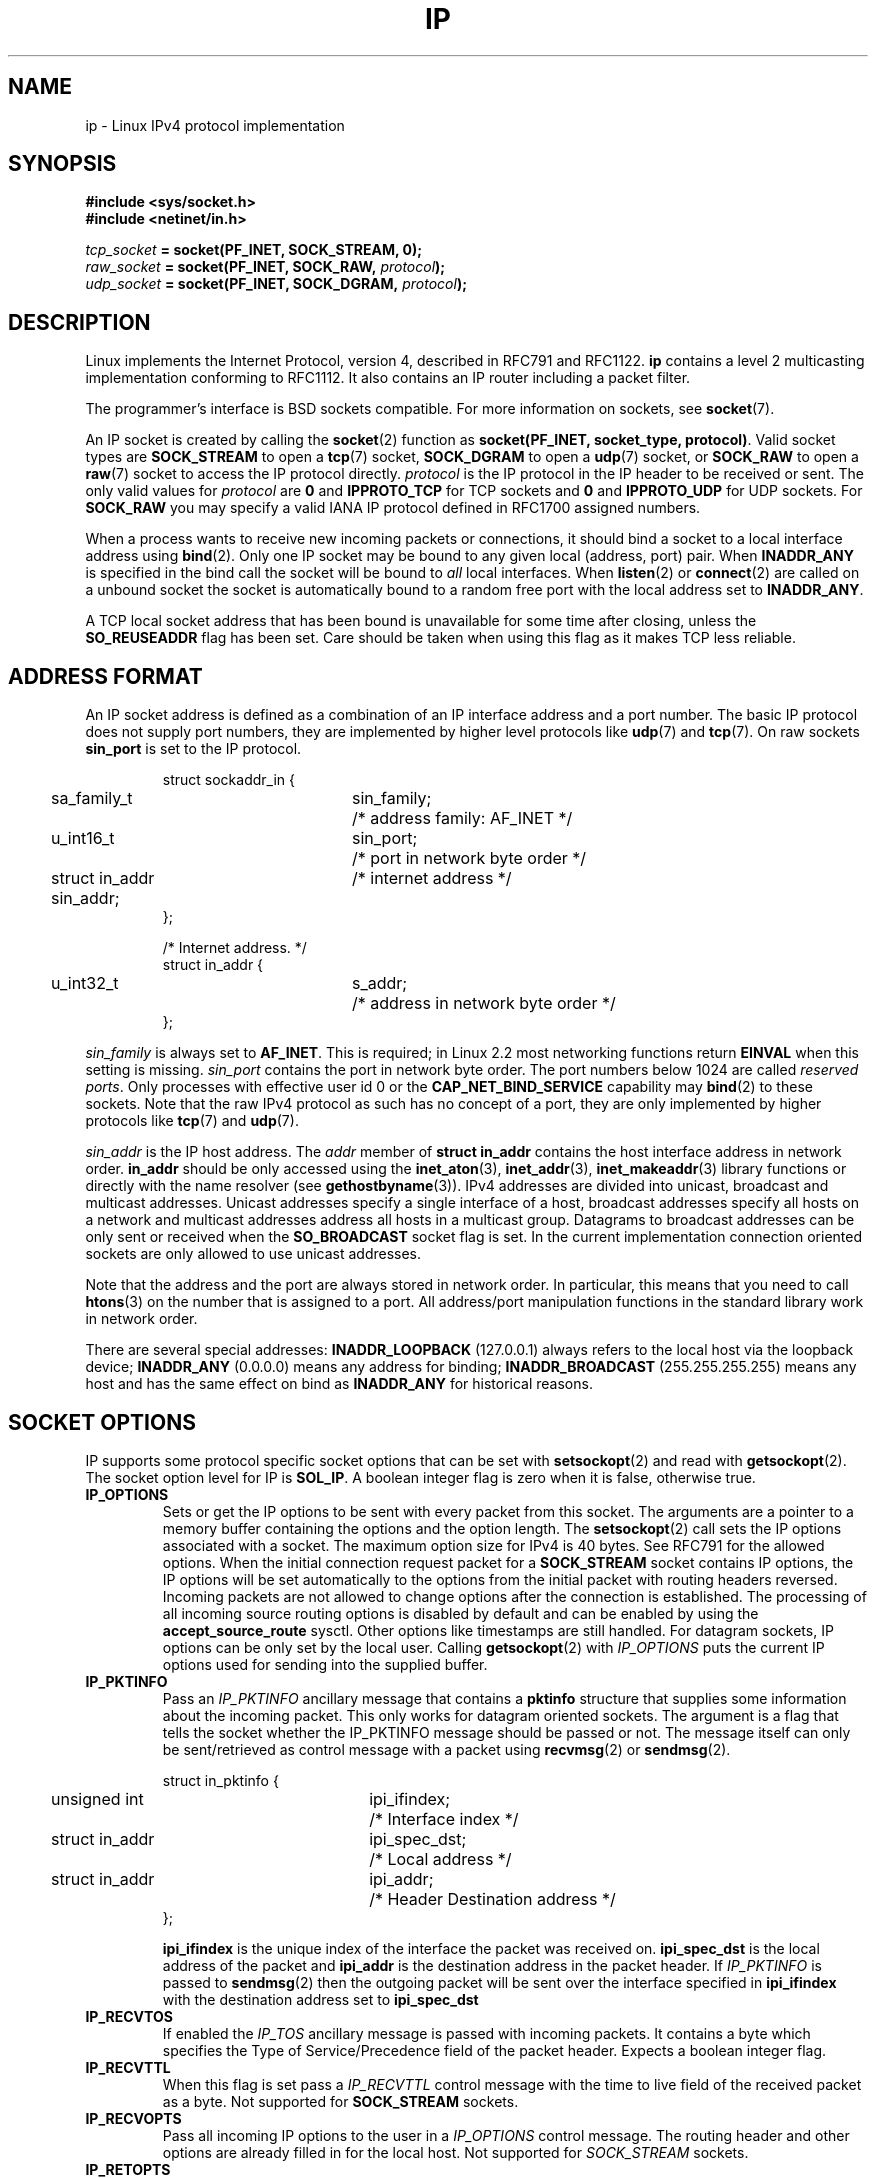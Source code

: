 '\" t
.\" Don't change the line above. it tells man that tbl is needed.
.\" This man page is Copyright (C) 1999 Andi Kleen <ak@muc.de>.
.\" Permission is granted to distribute possibly modified copies
.\" of this page provided the header is included verbatim,
.\" and in case of nontrivial modification author and date
.\" of the modification is added to the header.
.\" $Id: ip.7,v 1.19 2000/12/20 18:10:31 ak Exp $
.TH IP  7 1999-05-11 "Linux Man Page" "Linux Programmer's Manual" 
.SH NAME
ip \- Linux IPv4 protocol implementation
.SH SYNOPSIS
.B #include <sys/socket.h>
.br
.\" .B #include <net/netinet.h> -- does not exist anymore
.\" .B #include <linux/errqueue.h> -- never include <linux/foo.h>
.B #include <netinet/in.h>
.sp
.IB tcp_socket " = socket(PF_INET, SOCK_STREAM, 0);"
.br 
.IB raw_socket " = socket(PF_INET, SOCK_RAW, " protocol ");"
.br
.IB udp_socket " = socket(PF_INET, SOCK_DGRAM, " protocol ");"
.SH DESCRIPTION 
Linux implements the Internet Protocol, version 4, 
described in RFC791 and RFC1122. 
.B ip 
contains a level 2 
multicasting implementation conforming to RFC1112.  It also contains an IP 
router including a packet filter.
.\" XXX: has someone verified that 2.1 is really 1812 compliant?
.PP
The programmer's interface is BSD sockets compatible.
For more information on sockets, see 
.BR socket (7). 
.PP
An IP socket is created by calling the
.BR socket (2) 
function as 
.BR "socket(PF_INET, socket_type, protocol)" .
Valid socket types are 
.B SOCK_STREAM 
to open a 
.BR tcp (7) 
socket, 
.B SOCK_DGRAM
to open a
.BR udp (7)
socket, or
.B SOCK_RAW
to open a 
.BR raw (7)
socket to access the IP protocol directly. 
.I protocol 
is the IP protocol in the IP header to be received or sent.  The only valid
values for
.I protocol
are
.B 0
and
.B IPPROTO_TCP
for TCP sockets and
.B 0
and
.B IPPROTO_UDP 
for UDP sockets.  For 
.B SOCK_RAW 
you may specify
a valid IANA IP protocol defined in 
RFC1700
assigned numbers.
.PP
.\" XXX ip current does an autobind in listen, but I'm not sure if that should
.\" be documented.
When a process wants to receive new incoming packets or connections, it 
should bind a socket to a local interface address using
.BR bind (2).
Only one IP socket may be bound to any given local (address, port) pair.
When 
.B INADDR_ANY 
is specified in the bind call the socket will be bound to
.I all
local interfaces. When 
.BR listen (2)
or
.BR connect (2)
are called on a unbound socket the socket is automatically bound to a
random free port with the local address set to
.BR INADDR_ANY .

A TCP local socket address that has been bound is unavailable for some time after closing,
unless the 
.B SO_REUSEADDR
flag has been set.  Care should be taken when using this flag as it
makes TCP less reliable.  

.SH ADDRESS FORMAT
An IP socket address is defined as a combination of an IP interface address
and a port number. The basic IP protocol does not supply port numbers, they
are implemented by higher level protocols like 
.BR udp (7)
and
.BR tcp (7).
On raw sockets
.B sin_port
is set to the IP protocol.

.PP
.RS
.nf
.ta 4n 19n 31n
struct sockaddr_in {
	sa_family_t	sin_family;	/* address family: AF_INET */
	u_int16_t	sin_port;	/* port in network byte order */
	struct in_addr  sin_addr;	/* internet address */
};

/* Internet address. */
struct in_addr {
	u_int32_t	s_addr;	/* address in network byte order */
};
.ta
.fi
.RE
.PP
.I sin_family 
is always set to 
.BR AF_INET . 
This is required; in Linux 2.2 most networking functions return 
.B EINVAL
when this setting is missing.
.I sin_port
contains the port in network byte order. The port numbers below 1024 are called
.IR "reserved ports" .
Only processes with effective user id 0 or the 
.B CAP_NET_BIND_SERVICE 
capability may 
.BR bind (2)  
to these sockets. Note that the raw IPv4 protocol as such has no concept of a 
port, they are only implemented by higher protocols like
.BR tcp (7)
and
.BR udp (7).
.PP
.I sin_addr 
is the IP host address.
The 
.I addr
member of 
.B struct in_addr
contains the host interface address in network order. 
.B in_addr 
should be only accessed using the
.BR inet_aton (3),
.BR inet_addr (3),
.BR inet_makeaddr (3)
library functions or directly with the name resolver (see
.BR gethostbyname (3)).
IPv4 addresses are divided into unicast, broadcast 
and multicast addresses. Unicast addresses specify a single interface of a host,
broadcast addresses specify all hosts on a network and multicast addresses 
address all hosts in a multicast group. Datagrams to broadcast addresses
can be only sent or received when the 
.B SO_BROADCAST
socket flag is set.
In the current implementation connection oriented sockets are only allowed 
to use unicast addresses.
.\" Leave a loophole for XTP @)

Note that the address and the port are always stored in network order.
In particular, this means that you need to call
.BR htons (3) 
on the number that is assigned to a port. All address/port manipulation 
functions in the standard library work in network order.

There are several special addresses: 
.B INADDR_LOOPBACK
(127.0.0.1)
always refers to the local host via the loopback device;
.B INADDR_ANY 
(0.0.0.0)
means any address for binding;
.B INADDR_BROADCAST
(255.255.255.255)
means any host and has the same effect on bind as 
.B INADDR_ANY
for historical reasons.

.SH SOCKET OPTIONS

IP supports some protocol specific socket options that can be set with
.BR setsockopt (2)
and read with
.BR getsockopt (2).
The socket option level for IP is 
.BR SOL_IP .
A boolean integer flag is zero when it is false, otherwise true.

.TP
.B IP_OPTIONS
Sets or get the IP options to be sent with every packet from this
socket.  The arguments are a pointer to a memory buffer containing the options 
and the option length.
The
.BR setsockopt (2)
call sets the IP options associated with a socket.
The maximum option size for IPv4 is 40 bytes. See RFC791 for the allowed
options. When the initial connection request packet for a
.B SOCK_STREAM
socket contains IP options, the IP options will be set automatically
to the options from the initial packet with routing headers reversed.
Incoming packets are not allowed to change options after the connection
is established.
The processing of all incoming source routing options
is disabled by default and can be enabled by using the
.B accept_source_route
sysctl.  Other options like timestamps are still handled.
For datagram sockets, IP options can be only set by the local user.
Calling
.BR getsockopt (2)
with
.I IP_OPTIONS
puts the current IP options used for sending into the supplied buffer.

.TP
.B IP_PKTINFO
Pass an
.I IP_PKTINFO
ancillary message that contains a 
.B pktinfo 
structure that supplies some information about the incoming packet.
This only works for datagram oriented sockets.
The argument is a flag that tells the socket whether the IP_PKTINFO message
should be passed or not. The message itself can only be sent/retrieved
as control message with a packet using
.BR recvmsg (2)
or
.BR sendmsg (2).

.IP
.RS
.ta 4n 19n 33n
.nf
struct in_pktinfo {
	unsigned int	ipi_ifindex; 	/* Interface index */
	struct in_addr	ipi_spec_dst;	/* Local address */
	struct in_addr	ipi_addr;	/* Header Destination address */
};
.fi
.RE
.IP
.\" XXX elaborate on that.
.B ipi_ifindex
is the unique index of the interface the packet was received on.
.B ipi_spec_dst
is the local address of the packet and
.B ipi_addr
is the destination address in the packet header.
If
.I IP_PKTINFO 
is passed to
.BR sendmsg (2)
then the outgoing packet will be sent over the interface
specified in
.B ipi_ifindex
with the destination address set to
.B ipi_spec_dst
.

.TP
.B IP_RECVTOS
If enabled the 
.I IP_TOS 
ancillary message is passed with incoming packets. It contains a byte which
specifies the Type of Service/Precedence field of the packet header.
Expects a boolean integer flag. 

.TP
.B IP_RECVTTL
When this flag is set
pass a 
.I IP_RECVTTL 
control message with the time to live 
field of the received packet as a byte. Not supported for
.B SOCK_STREAM
sockets.

.TP
.B IP_RECVOPTS
Pass all incoming IP options to the user in a
.I IP_OPTIONS 
control message. The routing header and other options are already filled in
for the local host. Not supported for
.I SOCK_STREAM 
sockets.

.TP
.B IP_RETOPTS
Identical to 
.I IP_RECVOPTS
but returns raw unprocessed options with timestamp and route record
options not filled in for this hop.

.TP
.B IP_TOS
Set or receive the Type-Of-Service (TOS) field that is sent with every IP packet 
originating from this socket. It is used to prioritize packets on the network.
TOS is a byte. There are some standard TOS flags defined:
.B IPTOS_LOWDELAY 
to minimize delays for interactive traffic,
.B IPTOS_THROUGHPUT
to optimize throughput,
.B IPTOS_RELIABILITY
to optimize for reliability,
.B IPTOS_MINCOST
should be used for "filler data" where slow transmission doesn't matter.
At most one of these TOS values can be specified. Other bits are invalid and
shall be cleared.
Linux sends 
.B IPTOS_LOWDELAY 
datagrams first by default,
but the exact behaviour depends on the configured queueing discipline. 
.\" XXX elaborate on this 
Some high priority levels may require an effective user id of 0 or the
.B CAP_NET_ADMIN
capability.
The priority can also be set in a protocol independent way by the (
.B SOL_SOCKET, SO_PRIORITY
) socket option (see
.BR socket (7)
). 

.TP  
.B IP_TTL
Set or retrieve the current time to live field that is send in every packet
send from this socket.

.TP
.B IP_HDRINCL
If enabled 
the user supplies an ip header in front of the user data. Only valid
for 
.B SOCK_RAW  
sockets. See
.BR raw (7)
for more information. When this flag is enabled the values set by
.IR IP_OPTIONS ,
.I IP_TTL
and
.I IP_TOS
are ignored.

.TP
.BR IP_RECVERR " (defined in <linux/errqueue.h>)"
Enable extended reliable error message passing. 
When enabled on a datagram socket all
generated errors will be queued in a per-socket error queue. When the user
receives an error from a socket operation the errors can
be received by calling 
.BR recvmsg (2) 
with the 
.B MSG_ERRQUEUE 
flag set. The 
.B sock_extended_err 
structure describing the error will be passed in a ancillary message with 
the type 
.I IP_RECVERR 
and the level 
.BR SOL_IP . 
This is useful for reliable error handling on unconnected sockets.
The received data portion of the error queue
contains the error packet.
.IP
The 
.I IP_RECVERR 
control message contains a 
.B sock_extended_err
structure:
.IP
.RS
.ne 18
.nf
.ta 4n 20n 32n
#define SO_EE_ORIGIN_NONE	0
#define SO_EE_ORIGIN_LOCAL	1
#define SO_EE_ORIGIN_ICMP	2
#define SO_EE_ORIGIN_ICMP6	3

struct sock_extended_err {
	u_int32_t	ee_errno;	/* error number */
	u_int8_t	ee_origin;	/* where the error originated */ 
	u_int8_t	ee_type;	/* type */
	u_int8_t	ee_code;	/* code */
	u_int8_t	ee_pad;
	u_int32_t	ee_info;	/* additional information */
	u_int32_t	ee_data;	/* other data */  
	/* More data may follow */ 
};

struct sockaddr *SOCK_EE_OFFENDER(struct sock_extended_err *);
.ta
.fi
.RE
.IP
.B ee_errno 
contains the errno number of the queued error. 
.B ee_origin
is the origin code of where the error originated. 
The other fields are protocol specific. The macro
.B SOCK_EE_OFFENDER 
returns a pointer to the address of the network object
where the error originated from given a pointer to the ancillary message.
If this address is not known, the
.I sa_family 
member of the 
.B sockaddr 
contains 
.B AF_UNSPEC
and the other fields of the 
.B sockaddr 
are undefined. 
.IP
IP uses the 
.B sock_extended_err
structure as follows:
.I ee_origin 
is set to 
.B SO_EE_ORIGIN_ICMP 
for errors received as an ICMP packet, or
.B SO_EE_ORIGIN_LOCAL 
for locally generated errors. Unknown values should be ignored.
.I ee_type 
and 
.I ee_code 
are set from the type and code fields of the ICMP header.
.I ee_info
contains the discovered MTU for 
.B EMSGSIZE 
errors.  The message also contains the 
.I sockaddr_in of the node
caused the error, which can be accessed with the 
.B SOCK_EE_OFFENDER
macro. The 
.I sin_family
field of the SOCK_EE_OFFENDER address is 
.I AF_UNSPEC
when the source was unknown.
When the error originated from the network, all IP options 
.RI ( IP_OPTIONS ", " IP_TTL ", "
etc.) enabled on the socket and contained in the 
error packet are passed as control messages. The payload of the packet
causing the error is returned as normal payload.
.\" XXX: is it a good idea to document that? It is a dubious feature.
.\" On 
.\" .B SOCK_STREAM 
.\" sockets,
.\" .I IP_RECVERR 
.\" has slightly different semantics. Instead of
.\" saving the errors for the next timeout, it passes all incoming errors 
.\" immediately to the 
.\" user. This might be useful for very short-lived TCP connections which
.\" need fast error handling. Use this option with care: it makes TCP unreliable
.\" by not allowing it to recover properly from routing shifts and other normal
.\" conditions and breaks the protocol specification. 
Note that TCP has no error queue; 
.B MSG_ERRQUEUE
is illegal on 
.B SOCK_STREAM 
sockets. 
Thus all errors are returned by socket function return or 
.B SO_ERROR
only. 
.IP
For raw sockets,
.I IP_RECVERR 
enables passing of all received ICMP errors to the
application, otherwise errors are only reported on connected sockets
.IP
It sets or retrieves an integer boolean flag. 
.I IP_RECVERR
defaults to off. 

.TP
.B IP_PMTU_DISCOVER
Sets or receives the Path MTU Discovery setting
for a socket. When enabled, Linux will perform Path MTU Discovery
as defined in RFC1191
on this socket. The don't fragment flag is set on all outgoing datagrams.
The system-wide default is controlled by the 
.B ip_no_pmtu_disc 
sysctl for 
.B SOCK_STREAM 
sockets, and disabled on all others. For non
.B SOCK_STREAM 
sockets it is the user's responsibility to packetize the data 
in MTU sized chunks and to do the retransmits if necessary. 
The kernel will reject packets that are bigger than the known
path MTU if this flag is set (with
.B EMSGSIZE
). 

.TS
tab(:);
c l
l l.
Path MTU discovery flags:Meaning
IP_PMTUDISC_WANT:Use per-route settings.
IP_PMTUDISC_DONT:Never do Path MTU Discovery.
IP_PMTUDISC_DO:Always do Path MTU Discovery. 
.TE   


When PMTU discovery is enabled the kernel automatically keeps track of
the path MTU per destination host. 
When it is connected to a specific peer with
.BR connect (2)
the currently known path MTU can be retrieved conveniently using the 
.B IP_MTU 
socket option (e.g. after a 
.B EMSGSIZE 
error occurred).  It may change over time. 
For connectionless sockets with many destinations 
the new also MTU for a given destination can also be accessed using the 
error queue (see 
.BR IP_RECVERR ).
A new error will be queued for every incoming MTU update.

While MTU discovery is in progress initial packets from datagram sockets
may be dropped.  Applications using UDP should be aware of this and not
take it into account for their packet retransmit strategy.

To bootstrap the path MTU discovery process on unconnected sockets it
is possible to start with a big datagram size
(up to 64K-headers bytes long) and let it shrink by updates of the path MTU.
.\" XXX this is an ugly hack

To get an initial estimate of the
path MTU connect a datagram socket to the destination address using
.BR connect (2)
and retrieve the MTU by calling
.BR getsockopt (2)
with the
.B IP_MTU
option.     

.TP
.B IP_MTU
Retrieve the current known path MTU of the current socket. 
Only valid when the socket has been connected. Returns an integer. Only valid
as a 
.BR getsockopt (2). 
.\"
.TP
.B IP_ROUTER_ALERT
Pass all to-be forwarded packets with the 
IP Router Alert 
option 
set to this socket. Only valid for raw sockets. This is useful, for instance, for user
space RSVP daemons. The tapped packets are not forwarded by the kernel, it is 
the users responsibility to send them out again. Socket binding is ignored,
such packets are only filtered by protocol.
Expects an integer flag. 
.\"
.TP
.B IP_MULTICAST_TTL
Set or reads the time-to-live value of outgoing multicast packets for this
socket. It is
very important for multicast packets to set the smallest TTL possible. 
The default is 1 which means that multicast packets don't leave the local
network unless the user program explicitly requests it. Argument is an
integer.
.\"
.TP
.B IP_MULTICAST_LOOP
Sets or reads a boolean integer argument whether sent multicast packets should be
looped back to the local sockets.
.\"
.TP
.B IP_ADD_MEMBERSHIP
Join a multicast group. Argument is a 
.B struct ip_mreqn
structure. 
.PP
.RS
.nf
.ta 4n 19n 34n
struct ip_mreqn {
	struct in_addr	imr_multiaddr;	/* IP multicast group address */
	struct in_addr	imr_address;	/* IP address of local interface */
	int	imr_ifindex;	/* interface index */
};
.fi
.RE
.IP
.I imr_multiaddr
contains the address of the multicast group the application wants to join or leave.
It must be a valid multicast address. 
.I imr_address
is the address of the local interface with which the system should join the multicast
group; if it is equal to 
.B INADDR_ANY
an appropriate interface is chosen by the system.
.I imr_ifindex
is the interface index of the interface that should join/leave the
.I imr_multiaddr 
group, or 0 to indicate any interface. 
.IP
For compatibility, the old 
.B ip_mreq 
structure is still supported. It differs from 
.B ip_mreqn 
only by not including
the 
.I imr_ifindex 
field. Only valid as a 
.BR setsockopt (2).
.\"
.TP
.B IP_DROP_MEMBERSHIP
Leave a multicast group. Argument is an
.B ip_mreqn 
or 
.B ip_mreq 
structure similar to
.IR IP_ADD_MEMBERSHIP . 
.\"
.TP
.B IP_MULTICAST_IF
Set the local device for a multicast socket. Argument is an
.B ip_mreqn 
or 
.B ip_mreq 
structure similar to 
.IR IP_ADD_MEMBERSHIP .
.IP
When an invalid socket option is passed,
.B ENOPROTOOPT
is returned. 
.SH SYSCTLS
The IP protocol
supports the sysctl interface to configure some global options. The sysctls
can be accessed by reading or writing the 
.B /proc/sys/net/ipv4/* 
files or using the
.BR sysctl (2)
interface.
.\"
.TP
.B ip_default_ttl 
Set the default time-to-live value of outgoing packets. This can be changed
per socket with the 
.I IP_TTL 
option.
.\"
.TP
.B ip_forward
Enable IP forwarding with a boolean flag. IP forwarding can be also set on a 
per interface basis. 
.\"
.TP
.B ip_dynaddr
Enable dynamic socket address and masquerading entry rewriting on interface 
address change. This is useful for dialup interface with changing IP addresses.
0 means no rewriting, 1 turns it on and 2 enables verbose mode.
.\"
.TP
.B ip_autoconfig
Not documented.
.\"
.TP
.B ip_local_port_range
Contains two integers that define the default local port range allocated to
sockets. Allocation starts with the first number and ends with the second number.
Note that these should not conflict with the ports used by masquerading (although
the case is handled). Also arbitary choices may cause problems with some
firewall packet filters that make assumptions about the local ports in use.
First number should be at least >1024, better >4096 to avoid clashes with well
known ports and to minimize firewall problems. 
.\"
.TP
.B ip_no_pmtu_disc
If enabled, don't do Path MTU Discovery for TCP sockets by default. Path MTU
discovery may fail if misconfigured firewalls (that drop all ICMP packets) or
misconfigured interfaces (e.g., a point-to-point link where the both ends don't
agree on the MTU) are on the path. It is better to fix the broken routers on
the path than to turn off Path MTU Discovery globally, because not doing it
incurs a high cost to the network.
.\"
.TP
.B ipfrag_high_thresh, ipfrag_low_thresh 
If the amount of queued IP fragments reaches 
.B ipfrag_high_thresh ,
the queue 
is pruned down to 
.B ipfrag_low_thresh . 
Contains an integer with the number of 
bytes.
.TP
.B ip_always_defrag
[New with Kernel 2.2.13; in earlier kernel version the feature was controlled
at compile time by the
.B CONFIG_IP_ALWAYS_DEFRAG 
option]

When this boolean frag is enabled (not equal 0) incoming fragments 
(parts of IP packets
that arose when some host between origin and destination decided
that the packets were too large and cut them into pieces) will be
reassembled (defragmented) before being processed, even if they are
about to be forwarded.

Only enable if running either a firewall that is the sole link
to your network or a transparent proxy; never ever turn on here for a
normal router or host. Otherwise fragmented communication may me disturbed
when the fragments would travel over different links. Defragmentation
also has a large memory and CPU time cost.

This is automagically turned on when masquerading or transparent
proxying are configured.
.TP
.B neigh/*
See 
.BR arp (7). 
.\" XXX Document the conf/*/* sysctls 
.\" XXX Document the route/* sysctls
.\" XXX document them all
.SH IOCTLS
All ioctls described in
.BR socket (7) 
apply to ip.
.PP 
The ioctls to configure firewalling are documented in
.BR ipfw (7)
from the 
.B ipchains 
package.  
.PP
Ioctls to configure generic device parameters are described in 
.BR netdevice (7).  
.\" XXX Add a chapter about multicasting
.SH NOTES
Be very careful with the 
.B SO_BROADCAST
option \- it is not privileged in Linux. It is easy to overload the network
with careless broadcasts. For new application protocols
it is better to use a multicast group instead of broadcasting. Broadcasting
is discouraged.   
.PP
Some other BSD sockets implementations provide 
.I IP_RCVDSTADDR 
and 
.I IP_RECVIF 
socket options to get the destination address and the interface of 
received datagrams. Linux has the more general 
.I IP_PKTINFO
for the same task. 
.PP
.SH ERRORS
.\" XXX document all errors. We should really fix the kernels to give more uniform
.\"     error returns (ENOMEM vs ENOBUFS, EPERM vs EACCES etc.)  
.TP
.B ENOTCONN
The operation is only defined on a connected socket, but the socket wasn't
connected.
.TP
.B EINVAL
Invalid argument passed. 
For send operations this can be caused by sending to a 
.I blackhole
route.
.TP
.B EMSGSIZE 
Datagram is bigger than an MTU on the path and it cannot be fragmented.
.TP
.B EACCES
The user tried to execute an operation without the necessary permissions. 
These include:
Sending a packet to a broadcast address without having the 
.B SO_BROADCAST
flag set.
Sending a packet via a 
.I prohibit
route.
Modifying firewall settings without 
.B CAP_NET_ADMIN
or effective user id 0.
Binding to a reserved port without the
.B CAP_NET_BIND_SERVICE
capacibility or effective user id 0. 

.TP
.B EADDRINUSE
Tried to bind to an address already in use.
.TP
.BR ENOPROTOOPT " and " EOPNOTSUPP
Invalid socket option passed.
.TP
.B EPERM
User doesn't have permission to set high priority, change configuration,
or send signals to the requested process or group,
.TP
.B EADDRNOTAVAIL
A non-existent interface was requested or the requested source address was
not local.
.TP
.B EAGAIN
Operation on a non-blocking socket would block.
.TP
.B ESOCKTNOSUPPORT
The socket is not configured or an unknown socket type was requested.
.TP
.B EISCONN
.BR connect (2)
was called on an already connected socket.
.TP
.B EALREADY
An connection operation on a non-blocking socket is already in progress.
.TP
.B ECONNABORTED
A connection was closed during an
.BR accept (2). 
.TP
.B EPIPE
The connection was unexpectedly closed or shut down by the other end.
.TP
.B ENOENT
.B SIOCGSTAMP 
was called on a socket where no packet arrived.
.TP
.B EHOSTUNREACH
No valid routing table entry matches the destination address.  This error
can be caused by a ICMP message from a remote router or for the local
routing table.
.TP
.B ENODEV 
Network device not available or not capable of sending IP.
.TP
.B ENOPKG 
A kernel subsystem was not configured.
.TP
.B ENOBUFS, ENOMEM
Not enough free memory.  
This often means that the memory allocation is limited by the socket buffer
limits, not by the system memory, but this is not 100% consistent.
.PP
Other errors may be generated by the overlaying protocols; see
.BR tcp (7),
.BR raw (7),
.BR udp (7)
and
.BR socket (7).
.SH VERSIONS
.IR IP_PKTINFO , 
.IR IP_MTU , 
.IR IP_PMTU_DISCOVER , 
.IR IP_PKTINFO , 
.IR IP_RECVERR
and
.IR IP_ROUTER_ALERT
are new options in Linux 2.2.
They are also all Linux specific and should not be used in
programs intended to be portable.
.PP
.B struct ip_mreqn 
is new in Linux 2.2.  Linux 2.0 only supported 
.BR ip_mreq .
.PP
The sysctls were introduced with Linux 2.2. 
.SH COMPATIBILITY
For compatibility with Linux 2.0, the obsolete 
.BI "socket(PF_INET, SOCK_RAW, "protocol ")"
syntax is still supported to open a 
.BR packet (7) 
socket. This is deprecated and should be replaced by
.BI "socket(PF_PACKET, SOCK_RAW, "protocol ")"
instead. The main difference is the
new 
.B sockaddr_ll 
address structure for generic link layer information instead of the old 
.BR sockaddr_pkt .
.SH BUGS
There are too many inconsistent error values. 
.PP
The ioctls to configure IP-specific interface options and ARP tables are
not described.
.PP
Some versions of glibc forget to declare
.I in_pktinfo.
Workaround currently is to copy it into your program from this man page.
.PP
Receiving the original destination address with
.B MSG_ERRQUEUE
in
.I msg_name
by
.BR recvmsg (2)
does not work in some 2.2 kernels.
.SH AUTHORS
This man page was written by Andi Kleen. 
.SH SEE ALSO 
.BR sendmsg (2),
.BR recvmsg (2),
.BR socket (7),
.BR netlink (7),
.BR tcp (7),
.BR udp (7),
.BR raw (7),
.BR ipfw (7).
.PP
RFC791 for the original IP specification.
.br
RFC1122 for the IPv4 host requirements.
.br
RFC1812 for the IPv4 router requirements.
\"  LocalWords:  XXX autobind INADDR REUSEADDR
